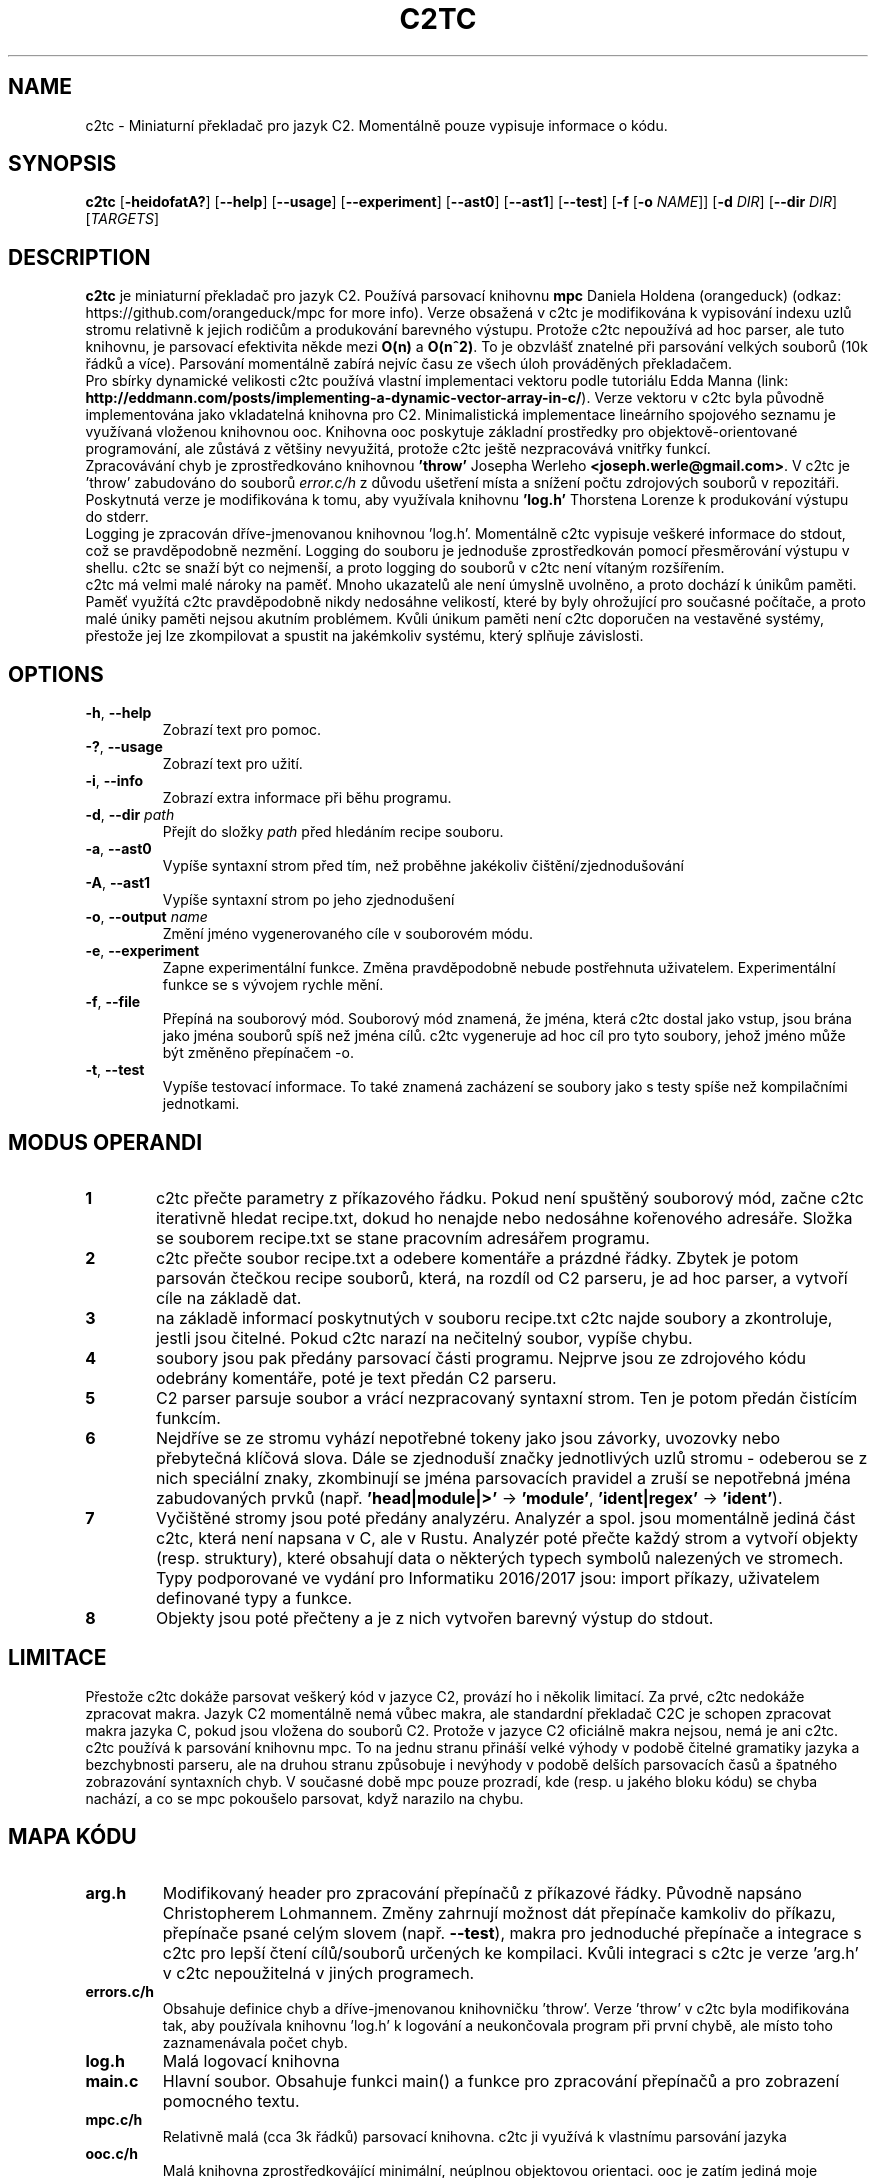 .TH C2TC 1
.SH NAME
c2tc \- Miniaturní překladač pro jazyk C2. Momentálně pouze vypisuje informace o kódu.
.SH SYNOPSIS
.B c2tc
[\fB\-heidofatA?\fR] [\fB\-\-help\fR] [\fB\-\-usage\fR] [\fB\-\-experiment\fR] [\fB\-\-ast0\fR] [\fB\-\-ast1\fR] [\fB\-\-test\fR] [\fB-f\fR [\fB\-o\fR \fINAME\fR]] [\fB\-d\fR \fIDIR\fR] [\fB\-\-dir\fR \fIDIR\fR] [\fITARGETS\fR]
.SH DESCRIPTION
.B c2tc
je miniaturní překladač pro jazyk C2. Používá parsovací knihovnu \fBmpc\fR Daniela Holdena (orangeduck) (odkaz: https://github.com/orangeduck/mpc for more info). Verze obsažená v c2tc je modifikována k vypisování indexu uzlů stromu relativně k jejich rodičům a produkování barevného výstupu. Protože c2tc nepoužívá ad hoc parser, ale tuto knihovnu, je parsovací efektivita někde mezi \fBO(n)\fR a \fBO(n^2)\fR. To je obzvlášť znatelné při parsování velkých souborů (10k řádků a více). Parsování momentálně zabírá nejvíc času ze všech úloh prováděných překladačem.
    Pro sbírky dynamické velikosti c2tc používá vlastní implementaci vektoru podle tutoriálu Edda Manna (link: \fBhttp://eddmann.com/posts/implementing-a-dynamic-vector-array-in-c/\fR). Verze vektoru v c2tc byla původně implementována jako vkladatelná knihovna pro C2. Minimalistická implementace lineárního spojového seznamu je využívaná vloženou knihovnou ooc. Knihovna ooc poskytuje základní prostředky pro objektově-orientované programování, ale zůstává z většiny nevyužitá, protože c2tc ještě nezpracovává vnitřky funkcí.
    Zpracovávání chyb je zprostředkováno knihovnou \fB'throw'\fR Josepha Werleho \fB<joseph.werle@gmail.com>\fR. V c2tc je 'throw' zabudováno do souborů \fIerror.c/h\fR z důvodu ušetření místa a snížení počtu zdrojových souborů v repozitáři. Poskytnutá verze je modifikována k tomu, aby využívala knihovnu \fB'log.h'\fR Thorstena Lorenze k produkování výstupu do stderr.
    Logging je zpracován dříve-jmenovanou knihovnou 'log.h'. Momentálně c2tc vypisuje veškeré informace do stdout, což se pravděpodobně nezmění. Logging do souboru je jednoduše zprostředkován pomocí přesměrování výstupu v shellu. c2tc se snaží být co nejmenší, a proto logging do souborů v c2tc není vítaným rozšířením.
    c2tc má velmi malé nároky na paměť. Mnoho ukazatelů ale není úmyslně uvolněno, a proto dochází k únikům paměti. Paměť využítá c2tc pravděpodobně nikdy nedosáhne velikostí, které by byly ohrožující pro současné počítače, a proto malé úniky paměti nejsou akutním problémem. Kvůli únikum paměti není c2tc doporučen na vestavěné systémy, přestože jej lze zkompilovat a spustit na jakémkoliv systému, který splňuje závislosti.
.SH OPTIONS
.TP
.BR \-h ", " \-\-help\fR
Zobrazí text pro pomoc.
.TP
.BR \-? ", "\-\-usage\fR
Zobrazí text pro užití.
.TP
.BR \-i ", " \-\-info\fR
Zobrazí extra informace při běhu programu.
.TP
.BR \-d ", " \-\-dir " " \fIpath\fR
Přejít do složky \fIpath\fR před hledáním recipe souboru.
.TP
.BR \-a ", " \-\-ast0\fR
Vypíše syntaxní strom před tím, než proběhne jakékoliv čištění/zjednodušování
.TP
.BR \-A ", " \-\-ast1\fR
Vypíše syntaxní strom po jeho zjednodušení
.TP
.BR \-o ", " \-\-output " " \fIname\fR
Změní jméno vygenerovaného cíle v souborovém módu.
.TP
.BR \-e ", " \-\-experiment\fR
Zapne experimentální funkce. Změna pravděpodobně nebude postřehnuta uživatelem. Experimentální funkce se s vývojem rychle mění.
.TP
.BR \-f ", " \-\-file\fR
Přepíná na souborový mód. Souborový mód znamená, že jména, která c2tc dostal jako vstup, jsou brána jako jména souborů spíš než jména cílů. c2tc vygeneruje  ad hoc cíl pro tyto soubory, jehož jméno může být změněno přepínačem -o.
.TP
.BR \-t ", " \-\-test\fR
Vypíše testovací informace. To také znamená zacházení se soubory jako s testy spíše než kompilačními jednotkami.
.SH MODUS OPERANDI
.nr step 1 1
.IP \fB\n[step] 6\fR
c2tc přečte parametry z příkazového řádku. Pokud není spuštěný souborový mód, začne c2tc iterativně hledat recipe.txt, dokud ho nenajde nebo nedosáhne kořenového adresáře. Složka se souborem recipe.txt se stane pracovním adresářem programu.
.IP \fB\n+[step] \fR
c2tc přečte soubor recipe.txt a odebere komentáře a prázdné řádky. Zbytek je potom parsován čtečkou recipe souborů, která, na rozdíl od C2 parseru, je ad hoc parser, a vytvoří cíle na základě dat.
.IP \fB\n+[step] \fR
na základě informací poskytnutých v souboru recipe.txt c2tc najde soubory a zkontroluje, jestli jsou čitelné. Pokud c2tc narazí na nečitelný soubor, vypíše chybu.
.IP \fB\n+[step] \fR
soubory jsou pak předány parsovací části programu. Nejprve jsou ze zdrojového kódu odebrány komentáře, poté je text předán C2 parseru.
.IP \fB\n+[step] \fR
C2 parser parsuje soubor a vrácí nezpracovaný syntaxní strom. Ten je potom předán čistícím funkcím.
.IP \fB\n+[step] \fR
Nejdříve se ze stromu vyhází nepotřebné tokeny jako jsou závorky, uvozovky nebo přebytečná klíčová slova. Dále se zjednoduší značky jednotlivých uzlů stromu - odeberou se z nich speciální znaky, zkombinují se jména parsovacích pravidel a zruší se nepotřebná jména zabudovaných prvků (např. \fB'head|module|>'\fR -> \fB'module'\fR, \fB'ident|regex'\fR -> \fB'ident'\fR).
.IP \fB\n+[step] \fR
Vyčištěné stromy jsou poté předány analyzéru. Analyzér a spol. jsou momentálně jediná část c2tc, která není napsana v C, ale v Rustu. Analyzér poté přečte každý strom a vytvoří objekty (resp. struktury), které obsahují data o některých typech symbolů nalezených ve stromech. Typy podporované ve vydání pro Informatiku 2016/2017 jsou: import příkazy, uživatelem definované typy a funkce.
.IP \fB\n+[step] \fR
Objekty jsou poté přečteny a je z nich vytvořen barevný výstup do stdout.
.SH LIMITACE
    Přestože c2tc dokáže parsovat veškerý kód v jazyce C2, provází ho i několik limitací. Za prvé, c2tc nedokáže zpracovat makra. Jazyk C2 momentálně nemá vůbec makra, ale standardní překladač C2C je schopen zpracovat makra jazyka C, pokud jsou vložena do souborů C2. Protože v jazyce C2 oficiálně makra nejsou, nemá je ani c2tc.
    c2tc používá k parsování knihovnu mpc. To na jednu stranu přináší velké výhody v podobě čitelné gramatiky jazyka a bezchybnosti parseru, ale na druhou stranu způsobuje i nevýhody v podobě delších parsovacích časů a špatného zobrazování syntaxních chyb. V současné době mpc pouze prozradí, kde (resp. u jakého bloku kódu) se chyba nachází, a co se mpc pokoušelo parsovat, když narazilo na chybu.
.SH MAPA KÓDU
.TP
.BR \fBarg.h\fR
Modifikovaný header pro zpracování přepínačů z příkazové řádky. Původně napsáno Christopherem Lohmannem. Změny zahrnují možnost dát přepínače kamkoliv do příkazu, přepínače psané celým slovem (např. \fB\-\-test\fR), makra pro jednoduché přepínače a integrace s c2tc pro lepší čtení cílů/souborů určených ke kompilaci. Kvůli integraci s c2tc je verze 'arg.h' v c2tc nepoužitelná v jiných programech.
.TP
.BR \fBerrors.c/h\fR
Obsahuje definice chyb a dříve-jmenovanou knihovničku 'throw'. Verze 'throw' v c2tc byla modifikována tak, aby používala knihovnu 'log.h' k logování a neukončovala program při první chybě, ale místo toho zaznamenávala počet chyb.
.TP
.BR \fBlog.h\fR
Malá logovací knihovna
.TP
.BR \fBmain.c\fR
Hlavní soubor. Obsahuje funkci main() a funkce pro zpracování přepínačů a pro zobrazení pomocného textu.
.TP
.BR \fBmpc.c/h\fR
Relativně malá (cca 3k řádků) parsovací knihovna. c2tc ji využívá k vlastnímu parsování jazyka
.TP
.BR \fBooc.c/h\fR
Malá knihovna zprostředkovájící minimální, neúplnou objektovou orientaci. ooc je zatím jediná moje knihovna, která je (ne)licencovaná jako volné dílo.
.TP
.BR \fBparsers.c\fR
Soubor obsahující jak parser pro C2 tak pro recipe.txt soubory.
.TP
.BR \fBrecipe.c\fR
Obsahuje funkce pro zpracování recipe.txt souborů.
.TP
.BR \fBshared.h\fR
Společný header obsahující definice veřejných symbolů ze souborů, kde by jich bylo moc málo na to, aby bylo potřeba vytvořit vlastní header. Také obsahuje deklarace globálních proměnných.
.TP
.BR \fBsymbol_types.h\fR
Header obsahující definice typů symbolů jazyka C2. Momentálně nevyužitý, jelikož zpracované symboly zatím neopouští část programu napsanou v Rustu.
.TP
.BR \fBtests.c\fR
Obsahuje funkci pro testování pomocných funkcí pro práci s řetězci a funkcí pro práci s implementací vektorů podle Edda Manna.
.TP
.BR \fBtree_transform.c/h\fR
Obsahuje funkce pro vyčištění a zjednodušení stromu.
.TP
.BR \fBtypes.h\fR
Obsahuje definice struktur pro cíle, recipe.txt atd. Také obsahuje výčtové typy.
.TP
.BR \fBtypes.rs\fR
Obsahuje definice typů pro část programu napsanou v Rustu.
.TP
.BR \fBanalyse.rs\fR
Obsahuje část programu, která analyzuje kód.
.TP
.BR \fButil.rs\fR
Pomocné funkce pro Rustovou část c2tc.
.SH PŘÍKLADY
Příklady parsovatelné s c2tc je možné najít ve složkách \fB/build/orig\fR a \fB/build/tests\fR. Ve složce \fB/build/orig\fR jsou delší a komplexnější příklady, původně pro překladač C2C, na kterých jsem se podílel s Basem van den Bergem, v \fB/build/tests\fR jsou jednoduché příklady kódu, vytvořené specificky pro testování c2tc.
.SH LICENSE
c2tc je licencováno licencí 'ISC license':

ISC License

Copyright (c) 2016-2017, Lukáš Hozda <luk.hozda@gmail.com>

Permission to use, copy, modify, and/or distribute this software for any
purpose with or without fee is hereby granted, provided that the above
copyright notice and this permission notice appear in all copies.

THE SOFTWARE IS PROVIDED "AS IS" AND THE AUTHOR DISCLAIMS ALL WARRANTIES WITH
REGARD TO THIS SOFTWARE INCLUDING ALL IMPLIED WARRANTIES OF MERCHANTABILITY
AND FITNESS. IN NO EVENT SHALL THE AUTHOR BE LIABLE FOR ANY SPECIAL, DIRECT,
INDIRECT, OR CONSEQUENTIAL DAMAGES OR ANY DAMAGES WHATSOEVER RESULTING FROM
LOSS OF USE, DATA OR PROFITS, WHETHER IN AN ACTION OF CONTRACT, NEGLIGENCE
OR OTHER TORTIOUS ACTION, ARISING OUT OF OR IN CONNECTION WITH THE USE OR
PERFORMANCE OF THIS SOFTWARE.
 
